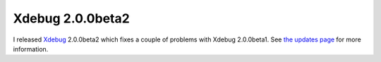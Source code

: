 Xdebug 2.0.0beta2
=================

.. articleMetaData::
   :Where: Skien, Norway
   :Date: 20041129 2143 CET
   :Tags: php, xdebug

I released `Xdebug`_ 2.0.0beta2 which fixes a couple of problems with Xdebug
2.0.0beta1. See `the updates page`_ for
more information.


.. _`Xdebug`: http://xdebug.org
.. _`the updates page`: http://xdebug.org/updates.php

